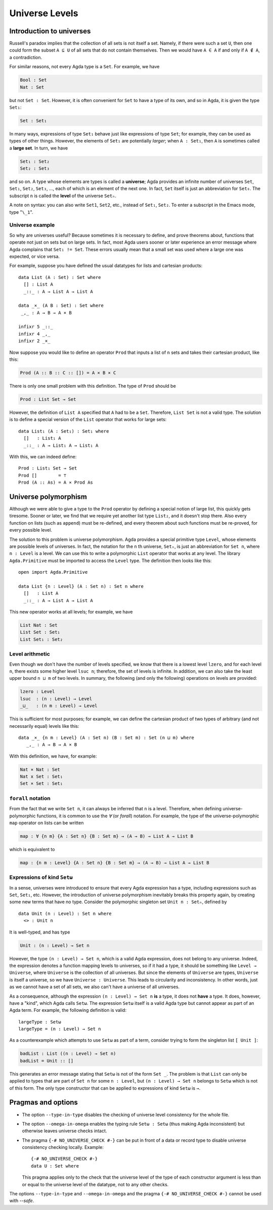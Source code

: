 ..
  ::
  module language.universe-levels where

  open import Agda.Builtin.Unit

.. _universe-levels:

***************
Universe Levels
***************

.. _intro-universes:

..
  ::
  module Monomorphic where

Introduction to universes
-------------------------

Russell's paradox implies that the collection of all sets is not itself a set. Namely, if there were such a set ``U``, then one could form the subset ``A ⊆ U`` of all sets that do not contain themselves. Then we would have ``A ∈ A`` if and only if ``A ∉ A``, a contradiction.

For similar reasons, not every Agda type is a ``Set``. For example, we have

.. code-block:: agda

    Bool : Set
    Nat : Set

but not ``Set : Set``. However, it is often convenient for ``Set`` to have a type of its own, and so in Agda, it is given the type ``Set₁``:

.. code-block:: agda

    Set : Set₁

In many ways, expressions of type ``Set₁`` behave just like expressions of type ``Set``; for example, they can be used as types of other things. However, the elements of ``Set₁`` are potentially *larger*; when ``A : Set₁``, then ``A`` is sometimes called a **large set**. In turn, we have

.. code-block:: agda

    Set₁ : Set₂
    Set₂ : Set₃

and so on. A type whose elements are types is called a **universe**;
Agda provides an infinite number of universes ``Set``, ``Set₁``,
``Set₂``, ``Set₃``, ..., each of which is an element of the next
one. In fact, ``Set`` itself is just an abbreviation for
``Set₀``. The subscript ``n`` is called the **level** of the
universe ``Setₙ``.

A note on syntax: you can also write ``Set1``, ``Set2``, etc., instead
of ``Set₁``, ``Set₂``. To enter a subscript in the Emacs mode, type
"``\_1``".

Universe example
~~~~~~~~~~~~~~~~

So why are universes useful? Because sometimes it is necessary to
define, and prove theorems about, functions that operate not just on
sets but on large sets. In fact, most Agda users sooner or later
experience an error message where Agda complains that ``Set₁ !=
Set``. These errors usually mean that a small set was used where a
large one was expected, or vice versa.

For example, suppose you have defined the usual datatypes for lists and cartesian products:

::

    data List (A : Set) : Set where
      [] : List A
      _::_ : A → List A → List A

    data _×_ (A B : Set) : Set where
     _,_ : A → B → A × B

    infixr 5 _::_
    infixr 4 _,_
    infixr 2 _×_

Now suppose you would like to define an operator ``Prod`` that inputs
a list of ``n`` sets and takes their cartesian product, like this:

.. code-block:: agda

    Prod (A :: B :: C :: []) = A × B × C

There is only one small problem with this definition. The type of ``Prod`` should be

.. code-block:: agda

    Prod : List Set → Set

However, the definition of ``List A`` specified that ``A`` had to be a
``Set``. Therefore, ``List Set`` is not a valid type. The solution is
to define a special version of the ``List`` operator that works for
large sets:

::

    data List₁ (A : Set₁) : Set₁ where
      []   : List₁ A
      _::_ : A → List₁ A → List₁ A

With this, we can indeed define:

::

    Prod : List₁ Set → Set
    Prod []        = ⊤
    Prod (A :: As) = A × Prod As

.. _universe-polymorphism:


..
  ::
  module Polymorphic where

Universe polymorphism
---------------------

Although we were able to give a type to the ``Prod`` operator by
defining a special notion of large list, this quickly gets
tiresome. Sooner or later, we find that we require yet another list
type ``List₂``, and it doesn't stop there. Also every function on
lists (such as ``append``) must be re-defined, and every theorem about
such functions must be re-proved, for every possible level.

The solution to this problem is universe polymorphism. Agda provides a
special primitive type ``Level``, whose elements are possible levels
of universes. In fact, the notation for the ``n`` th universe,
``Setₙ``, is just an abbreviation for ``Set n``, where ``n :
Level`` is a level. We can use this to write a polymorphic ``List``
operator that works at any level. The library ``Agda.Primitive`` must
be imported to access the ``Level`` type. The definition then looks
like this:

::

    open import Agda.Primitive

    data List {n : Level} (A : Set n) : Set n where
      []   : List A
      _::_ : A → List A → List A

This new operator works at all levels; for example, we have

.. code-block:: agda

    List Nat : Set
    List Set : Set₁
    List Set₁ : Set₂

Level arithmetic
~~~~~~~~~~~~~~~~

Even though we don't have the number of levels specified, we know that
there is a lowest level ``lzero``, and for each level ``n``, there
exists some higher level ``lsuc n``; therefore, the set of levels is
infinite. In addition, we can also take the least upper bound ``n
⊔ m`` of two levels. In summary, the following (and only the
following) operations on levels are provided:

.. code-block:: agda

    lzero : Level
    lsuc  : (n : Level) → Level
    _⊔_   : (n m : Level) → Level

This is sufficient for most purposes; for example, we can define the
cartesian product of two types of arbitrary (and not necessarily
equal) levels like this:

::

    data _×_ {n m : Level} (A : Set n) (B : Set m) : Set (n ⊔ m) where
       _,_ : A → B → A × B

With this definition, we have, for example:

.. code-block:: agda

    Nat × Nat : Set
    Nat x Set : Set₁
    Set × Set : Set₁

``forall`` notation
~~~~~~~~~~~~~~~~~~~

From the fact that we write ``Set n``, it can always be inferred that
``n`` is a level. Therefore, when defining universe-polymorphic
functions, it is common to use the `∀` (or `forall`) notation. For
example, the type of the universe-polymorphic ``map`` operator on
lists can be written

.. code-block:: agda

    map : ∀ {n m} {A : Set n} {B : Set m} → (A → B) → List A → List B

which is equivalent to

.. code-block:: agda

    map : {n m : Level} {A : Set n} {B : Set m} → (A → B) → List A → List B

Expressions of kind ``Setω``
~~~~~~~~~~~~~~~~~~~~~~~~~~~~

In a sense, universes were introduced to ensure that every Agda
expression has a type, including expressions such as ``Set``,
``Set₁``, etc. However, the introduction of universe polymorphism
inevitably breaks this property again, by creating some new terms that
have no type. Consider the polymorphic singleton set ``Unit n :
Setₙ``, defined by

::

    data Unit (n : Level) : Set n where
      <> : Unit n

It is well-typed, and has type

.. code-block:: agda

    Unit : (n : Level) → Set n

However, the type ``(n : Level) → Set n``, which is a valid Agda
expression, does not belong to any universe. Indeed, the expression
denotes a function mapping levels to universes, so if it had a type,
it should be something like ``Level → Universe``, where ``Universe``
is the collection of all universes. But since the elements of
``Universe`` are types, ``Universe`` is itself a universe, so we have
``Universe : Universe``. This leads to circularity and
inconsistency. In other words, just as we cannot have a set of all
sets, we also can't have a universe of all universes.

As a consequence, although the expression ``(n : Level) → Set n``
**is** a type, it does not **have** a type. It does, however, have a
"kind", which Agda calls ``Setω``. The expression ``Setω`` itself is a
valid Agda type but cannot appear as part of an Agda term.  For
example, the following definition is valid:

::

    largeType : Setω
    largeType = (n : Level) → Set n

As a counterexample which attempts to use ``Setω`` as part of a term,
consider trying to form the singleton list ``[ Unit ]``:

.. code-block:: agda

    badList : List ((n : Level) → Set n)
    badList = Unit :: []

This generates an error message stating that ``Setω`` is not of the
form ``Set _``. The problem is that ``List`` can only be applied to
types that are part of ``Set n`` for some ``n : Level``, but ``(n :
Level) → Set n`` belongs to ``Setω`` which is not of this form. The
only type constructor that can be applied to expressions of kind
``Setω`` is ``→``.

Pragmas and options
-------------------

.. _type-in-type:

* The option ``--type-in-type`` disables the checking of universe level
  consistency for the whole file.

.. _omega-in-omega:

* The option ``--omega-in-omega`` enables the typing rule ``Setω :
  Setω`` (thus making Agda inconsistent) but otherwise leaves universe
  checks intact.

.. _no_universe_check-pragma:

* The pragma ``{-# NO_UNIVERSE_CHECK #-}`` can be put in front of a
  data or record type to disable universe consistency checking
  locally.  Example:

  ::
  
    {-# NO_UNIVERSE_CHECK #-}
    data U : Set where

  This pragma applies only to the check that the universe level of the
  type of each constructor argument is less than or equal to the
  universe level of the datatype, not to any other checks.

The options ``--type-in-type`` and ``--omega-in-omega`` and the pragma
``{-# NO_UNIVERSE_CHECK #-}`` cannot be used with `--safe`.
